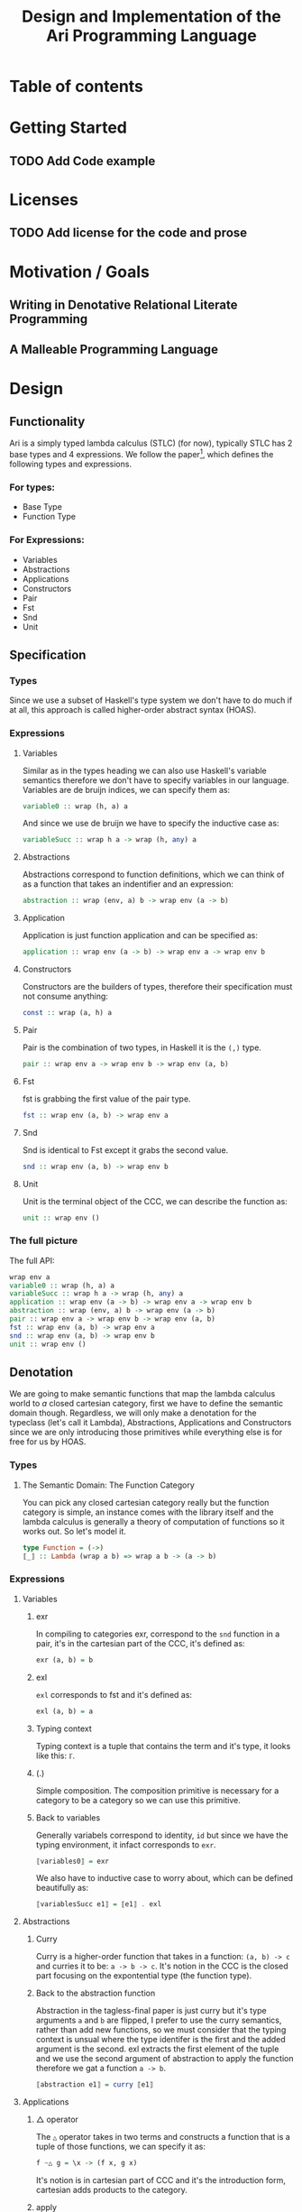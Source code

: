#+title: Design and Implementation of the Ari Programming Language


* Table of contents
:PROPERTIES:
:TOC:      :include all :depth 6 :ignore (this)
:CONTENTS:
- [[#getting-started][Getting Started]]
  - [[#add-code-example][Add Code example]]
- [[#licenses][Licenses]]
  - [[#add-license-for-the-code-and-prose][Add license for the code and prose]]
- [[#motivation--goals][Motivation / Goals]]
  - [[#writing-in-denotative-relational-literate-programming][Writing in Denotative Relational Literate Programming]]
  - [[#a-malleable-programming-language][A Malleable Programming Language]]
- [[#design][Design]]
  - [[#functionality][Functionality]]
    - [[#for-types][For types:]]
    - [[#for-expressions][For Expressions:]]
  - [[#specification][Specification]]
    - [[#types][Types]]
    - [[#expressions][Expressions]]
      - [[#variables][Variables]]
      - [[#abstractions][Abstractions]]
      - [[#application][Application]]
      - [[#constructors][Constructors]]
      - [[#pair][Pair]]
      - [[#fst][Fst]]
      - [[#snd][Snd]]
      - [[#unit][Unit]]
    - [[#the-full-picture][The full picture]]
  - [[#denotation][Denotation]]
    - [[#types][Types]]
      - [[#the-semantic-domain-the-function-category][The Semantic Domain: The Function Category]]
    - [[#expressions][Expressions]]
      - [[#variables][Variables]]
        - [[#exr][exr]]
        - [[#exl][exl]]
        - [[#typing-context][Typing context]]
        - [[#][(.)]]
        - [[#back-to-variables][Back to variables]]
      - [[#abstractions][Abstractions]]
        - [[#curry][Curry]]
        - [[#back-to-the-abstraction-function][Back to the abstraction function]]
      - [[#applications][Applications]]
        - [[#-operator][△ operator]]
        - [[#apply][apply]]
        - [[#back-to-application][Back to application]]
      - [[#pair][Pair]]
      - [[#fst][Fst]]
      - [[#snd][Snd]]
      - [[#unit][Unit]]
    - [[#the-full-picture][The full picture]]
- [[#implementation][Implementation]]
  - [[#infrastructure][Infrastructure]]
    - [[#muli-line][Muli-line]]
    - [[#compilation-target][Compilation target]]
      - [[#compile-it][Compile it]]
  - [[#essential-state][Essential State]]
    - [[#types][Types]]
    - [[#relations][Relations]]
  - [[#essential-logic][Essential Logic]]
    - [[#ast][AST]]
      - [[#classes][Classes]]
      - [[#instance][Instance]]
        - [[#helper-functions][Helper functions]]
        - [[#back-to-reader-instance][Back to reader instance]]
  - [[#accidental-state-and-control][Accidental State And Control]]
  - [[#other-interfacing][Other (Interfacing)]]
- [[#footnotes][Footnotes]]
:END:


* Getting Started
** TODO Add Code example

* Licenses
** TODO Add license for the code and prose
* Motivation / Goals
** Writing in Denotative Relational Literate Programming
** A Malleable Programming Language
* Design
** Functionality
Ari is a simply typed lambda calculus (STLC) (for now), typically STLC has 2 base types and 4 expressions.
We follow the paper[fn:1], which defines the following types and expressions.
*** For types:
- Base Type
- Function Type
*** For Expressions:
- Variables
- Abstractions
- Applications
- Constructors
- Pair
- Fst
- Snd
- Unit
** Specification
*** Types
Since we use a subset of Haskell's type system we don't have to do much if at all, this approach is called higher-order abstract syntax (HOAS).
*** Expressions
**** Variables
Similar as in the types heading we can also use Haskell's variable semantics therefore we don't have to specify variables in our language.
Variables are de bruijn indices, we can specify them as:
#+begin_src haskell
variable0 :: wrap (h, a) a
#+end_src
And since we use de bruijn we have to specify the inductive case as:
#+begin_src haskell
variableSucc :: wrap h a -> wrap (h, any) a
#+end_src
**** Abstractions
Abstractions correspond to function definitions, which we can think of as a function that takes an indentifier and an expression:
#+begin_src haskell
abstraction :: wrap (env, a) b -> wrap env (a -> b)
#+end_src
**** Application
Application is just function application and can be specified as:
#+begin_src haskell
application :: wrap env (a -> b) -> wrap env a -> wrap env b
#+end_src
**** Constructors
Constructors are the builders of types, therefore their specification must not consume anything:
#+begin_src haskell
const :: wrap (a, h) a
#+end_src
**** Pair
Pair is the combination of two types, in Haskell it is the ~(,)~ type.
#+begin_src haskell
pair :: wrap env a -> wrap env b -> wrap env (a, b)
#+end_src
**** Fst
fst is grabbing the first value of the pair type.
#+begin_src haskell
fst :: wrap env (a, b) -> wrap env a
#+end_src
**** Snd
Snd is identical to Fst except it grabs the second value.
#+begin_src haskell
snd :: wrap env (a, b) -> wrap env b
#+end_src
**** Unit
Unit is the terminal object of the CCC, we can describe the function as:
#+begin_src haskell
unit :: wrap env ()
#+end_src
*** The full picture
The full API:
#+begin_src haskell
wrap env a
variable0 :: wrap (h, a) a
variableSucc :: wrap h a -> wrap (h, any) a
application :: wrap env (a -> b) -> wrap env a -> wrap env b
abstraction :: wrap (env, a) b -> wrap env (a -> b)
pair :: wrap env a -> wrap env b -> wrap env (a, b)
fst :: wrap env (a, b) -> wrap env a
snd :: wrap env (a, b) -> wrap env b
unit :: wrap env ()  
#+end_src
** Denotation

We are going to make semantic functions that map the lambda calculus world to /a/ closed cartesian category, first we have to define the semantic domain though. 
Regardless, we will only make a denotation for the typeclass (let's call it Lambda), Abstractions, Applications and Constructors since we are only introducing those primitives while everything else is for free for us by HOAS.
*** Types
**** The Semantic Domain: The Function Category
You can pick any closed cartesian category really but the function category is simple, an instance comes with the library itself and the lambda calculus is generally a theory of computation of functions so it works out.
So let's model it.
#+begin_src haskell
type Function = (->)
⟦_⟧ :: Lambda (wrap a b) => wrap a b -> (a -> b)
#+end_src
*** Expressions
**** Variables
***** exr
In compiling to categories exr, correspond to the ~snd~ function in a pair, it's in the cartesian part of the CCC, it's defined as:
#+begin_src haskell
exr (a, b) = b
#+end_src
***** exl
~exl~ corresponds to fst and it's defined as:
#+begin_src haskell
exl (a, b) = a
#+end_src
***** Typing context
Typing context is a tuple that contains the term and it's type, it looks like this: ~ℾ~.
***** (.)
Simple composition.
The composition primitive is necessary for a category to be a category so we can use this primitive.
***** Back to variables
Generally variabels correspond to identity, ~id~ but since we have the typing environment, it infact corresponds to ~exr~.
#+begin_src haskell
⟦variables0⟧ = exr
#+end_src
We also have to inductive case to worry about, which can be defined beautifully as:
#+begin_src haskell
⟦variablesSucc e1⟧ = ⟦e1⟧ . exl 
#+end_src

**** Abstractions
***** Curry
Curry is a higher-order function that takes in a function: ~(a, b) -> c~ and curries it to be: ~a -> b -> c~.
It's notion in the CCC is the closed part focusing on the expontential type (the function type).
***** Back to the abstraction function
Abstraction in the tagless-final paper is just curry but it's type arguments ~a~ and ~b~ are flipped, I prefer to use the curry semantics, rather than add new functions, so we must consider that the typing context is unsual where the type identifer is the first and the added argument is the second.
exl extracts the first element of the tuple and we use the second argument of abstraction to apply the function therefore we gat a function ~a -> b~.
#+begin_src haskell
⟦abstraction e1⟧ = curry ⟦e1⟧
#+end_src
**** Applications
***** △ operator

The ~△~ operator takes in two terms and constructs a function that is a tuple of those functions, we can specify it as:
#+begin_src haskell
f ~△ g = \x -> (f x, g x)
#+end_src
It's notion is in cartesian part of CCC and it's the introduction form, cartesian adds products to the category.

***** apply
~apply~ is a function that takes in a tuple and apply's the first term to the
second.
~apply~ is in the closed part of CCC.
***** Back to application
We have what we need to make denotation.
#+begin_src haskell
⟦application a b⟧ = apply . ⟦a⟧ △ ⟦b⟧
#+end_src
**** Pair
The ~△~ corresponds perfectly as the introduction form to the pair.
#+begin_src haskell
⟦pair e1 e2⟧ = ⟦e1⟧ △ ⟦e2⟧
#+end_src
All the functions concerning products is the cartesian part of the CCC, which has introduction and projections.
**** Fst
Fst is exl.

#+begin_src haskell
⟦fst e1⟧ = exl ⟦e1⟧  
#+end_src
**** Snd

Snd is exr
#+begin_src haskell
⟦snd e1⟧ = exr ⟦e1⟧  
#+end_src
**** Unit
The ~unit~ function corresponds to the ~it~ function earlier.
#+begin_src haskell
⟦unit e1⟧ = it ⟦e1⟧
#+end_src

*** The full picture
This shows the complete denotation, I think it shows the beauty and elegance of denotational design, combined with literate programming.
#+begin_src haskell
⟦_⟧ :: Lambda (wrap a b) => wrap a b -> (a -> b)
⟦variables0⟧ = exr
⟦abstraction e1⟧ = curry ⟦e1⟧
⟦variablesSucc e1⟧ = ⟦e1⟧ . exl   
⟦application a b⟧ = apply . ⟦a⟧ △ ⟦b⟧
⟦pair e1 e2⟧ = ⟦e1⟧ △ ⟦e2⟧
⟦fst e1⟧ = exl ⟦e1⟧
⟦snd e1⟧ = exr ⟦e1⟧  
#+end_src
* Implementation
** Infrastructure
*** Muli-line
This options allows literate programming with Haskell to be much better where it allows to make multi-line functions, (org-babel connects to ghci).
#+NAME: multi-line
#+begin_src haskell :results silent
:set +m
#+end_src
*** Compilation target
~C-c~ this code block to compile the full program.
**** TODO Compile it

** Essential State
*** Types
# While, the function category is the semantic domain, we need a way to capture get those parameters, R is representially identical to the function type and it gives us the unR function which lets use that data at will.
The main type that we are going to use is the function type ~(->)~, it comes built in with Haskell.
*** Relations
In the out of the tar pit paper, the authors suggest only using relations and more generally the relational algebra for the state part of a program, we adhere to the paper by using record types analogously as relations.
As I said before, record types in Haskell can be analogous to relations (tables in SQL), infact, this approach is used in Persistent which is the most popular ORM in Haskell and the native Haskell database Project-M36 (check this project out, it's really underrated).
The main relation is the ~R~ relation which has one pair, ~unR~ is the attribute's name and it's type is the function type.
Let's define it:
#+NAME: reader
#+begin_src haskell :results silent
data R h a = R {unR :: h -> a}
#+end_src
The ~R~ relation is actually isomorphic to the function type since they are representially the same.
** Essential Logic
*** AST
**** Classes
Expr is the AST of the Ari language, as I have have said before, Ari uses tagless-final so functions instead of an ADT to descibe an AST. 

#+begin_src haskell :results silent
class AST wrap where
  variable0 :: wrap (h, a) a
  variableSucc :: wrap h a -> wrap (h, any) a
  abstraction :: wrap (h, a) b -> wrap h (a -> b)
  application :: wrap h (a -> b) -> wrap h a -> wrap h b
  pair :: wrap h a -> wrap h b -> wrap h (a, b)
  fst' :: wrap h (a, b) -> wrap h a
  snd' :: wrap h (a, b) -> wrap h b
  unit :: wrap h ()

-- Necessary comment for the where clause to be closed, ob-haskell should be improved :)
#+end_src
**** Instance
***** Helper functions
Helper functions that will make the code cleaner.
#+begin_src haskell :results silent
apply (f, x) = f x
triangle f g = \x -> (f x, g x)
fe1 e1 = \x -> (unR e1 x)
fe2 e2 = \x -> (unR e2 x)
it' h = ()
  
#+end_src

***** Back to reader instance
Since we are doing the AST, the tagless-final way, the design and implementation are actually not that different which I find to be so beautiful.
#+begin_src haskell
instance AST R where
  variable0 = R $ snd
  variableSucc v = R $ unR v . fst
  abstraction e1 = R $ curry (unR e1)
  application e1 e2 = R $ apply . (triangle (fe1 e1) (fe2 e2))
  pair e1 e2 = R $ triangle (fe1 e1) (fe2 e2)
  fst' e1 = R $ \h -> fst $ (unR e1 h)
  snd' e1 = R $ \h -> snd $ (unR e1 h)
  unit = R $ it'
-- T
#+end_src

#+RESULTS:

** Accidental State And Control
** Other (Interfacing)
* Footnotes
[fn:1]:
